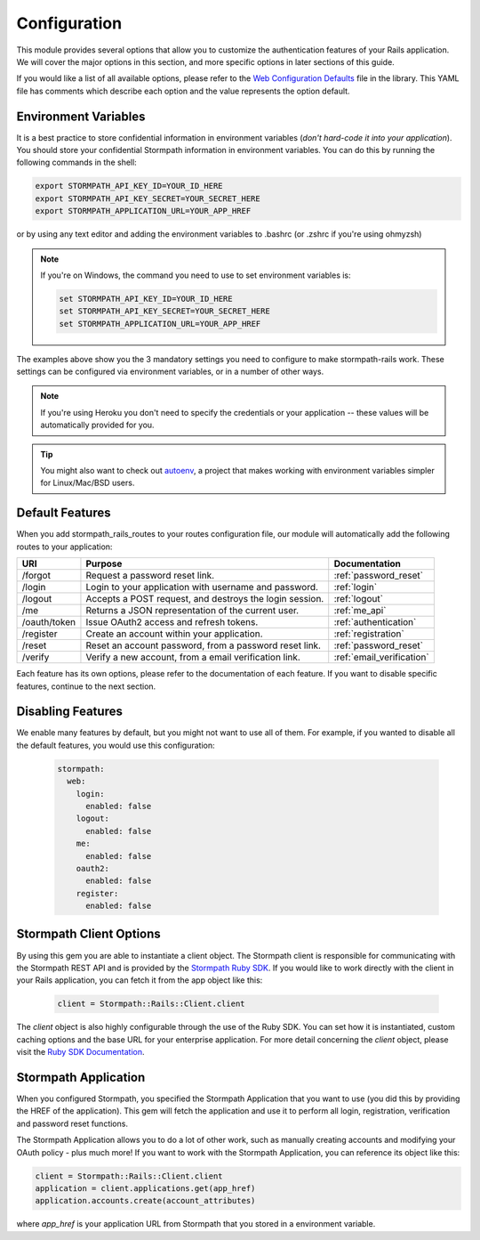 .. _configuration:


Configuration
=============

This module provides several options that allow you to customize the authentication
features of your Rails application. We will cover the major options in this
section, and more specific options in later sections of this guide.

If you would like a list of all available options, please refer to the
`Web Configuration Defaults`_ file in the library. This YAML file has comments
which describe each option and the value represents the option default.


Environment Variables
---------------------

It is a best practice to store confidential information in environment
variables (*don't hard-code it into your application*). You should store your
confidential Stormpath information in environment variables.  You can do this
by running the following commands in the shell:

.. code-block:: bash

    export STORMPATH_API_KEY_ID=YOUR_ID_HERE
    export STORMPATH_API_KEY_SECRET=YOUR_SECRET_HERE
    export STORMPATH_APPLICATION_URL=YOUR_APP_HREF

or by using any text editor and adding the environment variables to .bashrc (or .zshrc if you're using ohmyzsh)

.. note::
    If you're on Windows, the command you need to use to set environment
    variables is:

    .. code-block:: bash

        set STORMPATH_API_KEY_ID=YOUR_ID_HERE
        set STORMPATH_API_KEY_SECRET=YOUR_SECRET_HERE
        set STORMPATH_APPLICATION_URL=YOUR_APP_HREF

The examples above show you the 3 mandatory settings you need to configure to
make stormpath-rails work.  These settings can be configured via environment
variables, or in a number of other ways.

.. note::

    If you're using Heroku you don't need to specify the credentials or
    your application -- these values will be automatically provided for you.

.. tip::

    You might also want to check out
    `autoenv <https://github.com/kennethreitz/autoenv>`_, a project that makes
    working with environment variables simpler for Linux/Mac/BSD users.


Default Features
----------------

When you add stormpath_rails_routes to your routes configuration file,
our module will automatically add the following routes to your application:

+--------------+-------------------------------------------------------------+---------------------------+
| URI          | Purpose                                                     | Documentation             |
+==============+=============================================================+===========================+
| /forgot      | Request a password reset link.                              | :ref:`password_reset`     |
+--------------+-------------------------------------------------------------+---------------------------+
| /login       | Login to your application with username and password.       | :ref:`login`              |
+--------------+-------------------------------------------------------------+---------------------------+
| /logout      | Accepts a POST request, and destroys the login session.     | :ref:`logout`             |
+--------------+-------------------------------------------------------------+---------------------------+
| /me          | Returns a JSON representation of the current user.          | :ref:`me_api`             |
+--------------+-------------------------------------------------------------+---------------------------+
| /oauth/token | Issue OAuth2 access and refresh tokens.                     | :ref:`authentication`     |
+--------------+-------------------------------------------------------------+---------------------------+
| /register    | Create an account within your application.                  | :ref:`registration`       |
+--------------+-------------------------------------------------------------+---------------------------+
| /reset       | Reset an account password, from a password reset link.      | :ref:`password_reset`     |
+--------------+-------------------------------------------------------------+---------------------------+
| /verify      | Verify a new account, from a email verification link.       | :ref:`email_verification` |
+--------------+-------------------------------------------------------------+---------------------------+

Each feature has its own options, please refer to the documentation of each
feature. If you want to disable specific features, continue to the next
section.

Disabling Features
------------------

We enable many features by default, but you might not want to use all of them.
For example, if you wanted to disable all the default features, you would use
this configuration:

 .. code-block:: yaml

    stormpath:
      web:
        login:
          enabled: false
        logout:
          enabled: false
        me:
          enabled: false
        oauth2:
          enabled: false
        register:
          enabled: false



Stormpath Client Options
------------------------

By using this gem you are able to instantiate a client object.
The Stormpath client is responsible for communicating with the Stormpath REST
API and is provided by the `Stormpath Ruby SDK`_. If you would like to work directly with the client in your Rails application,
you can fetch it from the app object like this:

 .. code-block:: ruby

    client = Stormpath::Rails::Client.client

The `client` object is also highly configurable through the use of the Ruby SDK. You can set how it is instantiated, custom caching options and the base URL for your enterprise application.
For more detail concerning the `client` object, please visit the `Ruby SDK Documentation`_.

Stormpath Application
---------------------

When you configured Stormpath, you specified the Stormpath Application that you
want to use (you did this by providing the HREF of the application).  This gem
will fetch the application and use it to perform all login, registration,
verification and password reset functions.

The Stormpath Application allows you to do a lot of other work, such as manually
creating accounts and modifying your OAuth policy - plus much more!  If you want
to work with the Stormpath Application, you can reference its object like this:

.. code-block:: ruby

    client = Stormpath::Rails::Client.client
    application = client.applications.get(app_href)
    application.accounts.create(account_attributes)

where *app_href* is your application URL from Stormpath that you stored in a environment variable.

.. _Web Configuration Defaults: https://github.com/stormpath/stormpath-rails/blob/master/lib/generators/stormpath/install/templates/default_config.yml
.. _Stormpath applications: https://api.stormpath.com/v#!applications
.. _Stormpath dashboard: https://api.stormpath.com/ui/dashboard
.. _Stormpath Ruby SDK: https://github.com/stormpath/stormpath-sdk-ruby
.. _Ruby SDK Documentation: https://docs.stormpath.com/ruby/product-guide/latest/configuration.html
